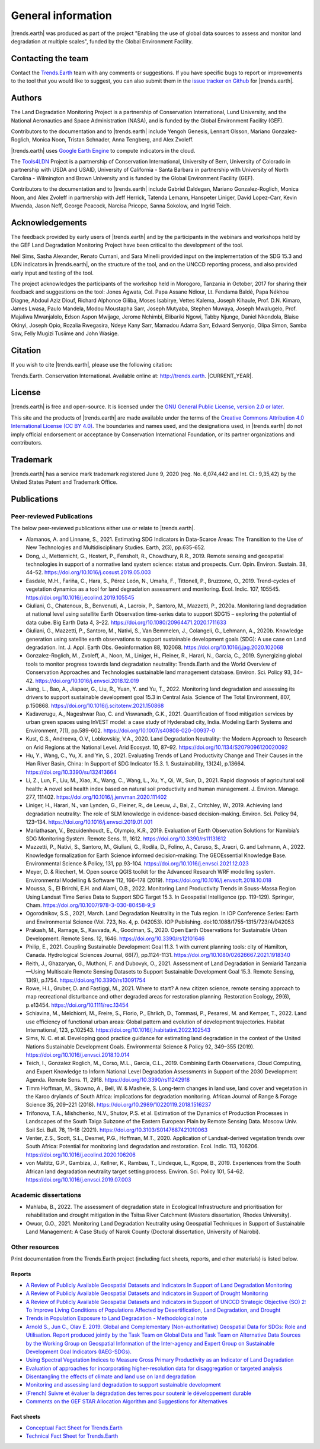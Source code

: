 ﻿.. _general_info:

.. only:: html

  .. note:: :docs_pdf:`Download this section of the documentation as a PDF for offline use <General_Information>`

====================
General information
====================

|trends.earth| was produced as part of the project "Enabling the use of global
data sources to assess and monitor land degradation at multiple scales", funded
by the Global Environment Facility.

Contacting the team
______________________

Contact the `Trends.Earth <mailto:trends.earth@conservation.org>`_ team with
any comments or suggestions. If you have specific bugs to report or
improvements to the tool that you would like to suggest, you can also submit
them in the `issue tracker on Github
<https://github.com/ConservationInternational/trends.earth/issues>`_ for
|trends.earth|.

Authors
__________________

The Land Degradation Monitoring Project is a partnership of Conservation
International, Lund University, and the National Aeronautics and Space
Administration (NASA), and is funded by the Global Environment Facility (GEF).

Contributors to the documentation and to |trends.earth| include Yengoh Genesis,
Lennart Olsson, Mariano Gonzalez-Roglich, Monica Noon, Tristan Schnader, Anna
Tengberg, and Alex Zvoleff.

.. image:: /static/common/Logos_All_Partners.png
    :align: center
    :width: 600

|trends.earth| uses `Google Earth Engine <https://earthengine.google.com>`_ to
compute indicators in the cloud.

.. image:: /static/common/logo_earth_engine.png
    :align: center
    :width: 250
    :target: https://earthengine.google.com

The `Tools4LDN <https://www.tools4ldn.org/>`_ Project is a partnership of Conservation
International, University of Bern, University of Colorado in partnership with 
USDA and USAID, University of California - Santa Barbara in partnership with 
University of North Carolina - Wilmington and Brown University and is funded 
by the Global Environment Facility (GEF).

Contributors to the documentation and to |trends.earth| include Gabriel Daldegan,
Mariano Gonzalez-Roglich, Monica Noon, and Alex Zvoleff in partnership with Jeff Herrick,
Tatenda Lemann, Hanspeter Liniger, David Lopez-Carr, Kevin Mwenda, Jason Neff, George Peacock, 
Narcisa Pricope, Sanna Sokolow, and Ingrid Teich. 

Acknowledgements
__________________

The feedback provided by early users of |trends.earth| and by the participants
in the webinars and workshops held by the GEF Land Degradation Monitoring
Project have been critical to the development of the tool.

Neil Sims, Sasha Alexander, Renato Cumani, and Sara Minelli provided input on
the implementation of the SDG 15.3 and LDN indicators in |trends.earth|, on the
structure of the tool, and on the UNCCD reporting process, and also provided
early input and testing of the tool.

The project acknowledges the participants of the workshop held in Morogoro,
Tanzania in October, 2017 for sharing their feedback and suggestions on the
tool: Jones Agwata, Col. Papa Assane Ndiour, Lt. Fendama Baldé, Papa Nékhou
Diagne, Abdoul Aziz Diouf, Richard Alphonce Giliba, Moses Isabirye, Vettes
Kalema, Joseph Kihaule, Prof. D.N. Kimaro, James Lwasa, Paulo Mandela, Modou
Moustapha Sarr, Joseph Mutyaba, Stephen Muwaya, Joseph Mwalugelo, Prof.
Majaliwa Mwanjalolo, Edson Aspon Mwijage, Jerome Nchimbi, Elibariki Ngowi,
Tabby Njunge, Daniel Nkondola, Blaise Okinyi, Joseph Opio, Rozalia Rwegasira,
Ndeye Kany Sarr, Mamadou Adama Sarr, Edward Senyonjo, Olipa Simon, Samba Sow,
Felly Mugizi Tusiime and John Wasige.

Citation
__________

If you wish to cite |trends.earth|, please use the following citation:

Trends.Earth. Conservation International. Available online at:
`http://trends.earth <http://trends.earth>`_. |CURRENT_YEAR|.

License
__________

|trends.earth| is free and open-source. It is licensed under the `GNU General
Public License, version 2.0 or later
<https://www.gnu.org/licenses/old-licenses/gpl-2.0.en.html>`_.

This site and the products of |trends.earth| are made available under the terms
of the `Creative Commons Attribution 4.0 International License (CC BY 4.0)
<https://creativecommons.org/licenses/by/4.0>`_. The boundaries and names used,
and the designations used, in |trends.earth| do not imply official endorsement or
acceptance by Conservation International Foundation, or its partner
organizations and contributors.

Trademark
__________

|trends.earth| has a service mark trademark registered June 9, 2020 (reg. No. 6,074,442 
and Int. Cl.: 9,35,42) by the United States Patent and Trademark Office.

.. _pubs:

Publications
___________________________

Peer-reviewed Publications
---------------------------

The below peer-reviewed publications either use or relate to |trends.earth|.

* Alamanos, A. and Linnane, S., 2021. Estimating SDG Indicators in Data-Scarce Areas: 
  The Transition to the Use of New Technologies and Multidisciplinary Studies. Earth, 2(3), pp.635-652.
* Dong, J., Metternicht, G., Hostert, P., Fensholt, R., Chowdhury, R.R., 2019.
  Remote sensing and geospatial technologies in support of a normative land system
  science: status and prospects. Curr. Opin. Environ. Sustain. 38, 44–52.
  https://doi.org/10.1016/j.cosust.2019.05.003
* Easdale, M.H., Fariña, C., Hara, S., Pérez León, N., Umaña, F., Tittonell, P., Bruzzone,
  O., 2019. Trend-cycles of vegetation dynamics as a tool for land degradation
  assessment and monitoring. Ecol. Indic. 107, 105545. https://doi.org/10.1016/j.ecolind.2019.105545
* Giuliani, G., Chatenoux, B., Benvenuti, A., Lacroix, P., Santoro, M., Mazzetti, P., 2020a. 
  Monitoring land degradation at national level using satellite Earth Observation time-series data to 
  support SDG15 – exploring the potential of data cube. Big Earth Data 4, 3–22. 
  https://doi.org/10.1080/20964471.2020.1711633
* Giuliani, G., Mazzetti, P., Santoro, M., Nativi, S., Van Bemmelen, J., Colangeli, G., Lehmann, A., 2020b. 
  Knowledge generation using satellite earth observations to support sustainable development goals (SDG): 
  A use case on Land degradation. Int. J. Appl. Earth Obs. Geoinformation 88, 102068. 
  https://doi.org/10.1016/j.jag.2020.102068
* Gonzalez-Roglich, M., Zvoleff, A., Noon, M., Liniger, H., Fleiner, R., Harari, N., Garcia,
  C., 2019. Synergizing global tools to monitor progress towards land degradation neutrality:
  Trends.Earth and the World Overview of Conservation Approaches and Technologies sustainable
  land management database. Environ. Sci. Policy 93, 34–42. 
  https://doi.org/10.1016/j.envsci.2018.12.019
* Jiang, L., Bao, A., Jiapaer, G., Liu, R., Yuan, Y. and Yu, T., 2022. Monitoring land degradation and assessing its drivers 
  to support sustainable development goal 15.3 in Central Asia. Science of The Total Environment, 807, p.150868.
  https://doi.org/10.1016/j.scitotenv.2021.150868
* Kadaverugu, A., Nageshwar Rao, C. and Viswanadh, G.K., 2021. Quantification of flood mitigation services by urban green spaces using InVEST model: 
  a case study of Hyderabad city, India. Modeling Earth Systems and Environment, 7(1), pp.589-602.
  https://doi.org/10.1007/s40808-020-00937-0
* Kust, G.S., Andreeva, O.V., Lobkovskiy, V.A., 2020. Land Degradation Neutrality: the Modern Approach to Research
  on Arid Regions at the National Level. Arid Ecosyst. 10, 87–92.
  https://doi.org/10.1134/S2079096120020092 
* Hu, Y., Wang, C., Yu, X. and Yin, S., 2021. Evaluating Trends of Land Productivity Change and Their Causes in 
  the Han River Basin, China: In Support of SDG Indicator 15.3. 1. Sustainability, 13(24), p.13664.
  https://doi.org/10.3390/su132413664
* Li, Z., Lun, F., Liu, M., Xiao, X., Wang, C., Wang, L., Xu, Y., Qi, W., Sun, D., 2021. Rapid diagnosis of 
  agricultural soil health: A novel soil health index based on natural soil productivity and human management.
  J. Environ. Manage. 277, 111402. 
  https://doi.org/10.1016/j.jenvman.2020.111402
* Liniger, H., Harari, N., van Lynden, G., Fleiner, R., de Leeuw, J., Bai, Z.,
  Critchley, W., 2019. Achieving land degradation neutrality: The role of SLM
  knowledge in evidence-based decision-making. Environ. Sci. Policy 94, 123–134.
  https://doi.org/10.1016/j.envsci.2019.01.001
* Mariathasan, V., Bezuidenhoudt, E., Olympio, K.R., 2019. 
  Evaluation of Earth Observation Solutions for Namibia’s SDG Monitoring System. Remote Sens. 11, 1612. 
  https://doi.org/10.3390/rs11131612
* Mazzetti, P., Nativi, S., Santoro, M., Giuliani, G., Rodila, D., Folino, A., Caruso, S., Aracri, G. and Lehmann, A., 2022. 
  Knowledge formalization for Earth Science informed decision-making: The GEOEssential Knowledge Base. 
  Environmental Science & Policy, 131, pp.93-104.
  https://doi.org/10.1016/j.envsci.2021.12.023
* Meyer, D. & Riechert, M. Open source QGIS toolkit for the Advanced Research 
  WRF modelling system. Environmental Modelling & Software 112, 166–178 (2019). 
  https://doi.org/10.1016/j.envsoft.2018.10.018
* Moussa, S., El Brirchi, E.H. and Alami, O.B., 2022. Monitoring Land Productivity Trends in Souss-Massa Region Using Landsat 
  Time Series Data to Support SDG Target 15.3. In Geospatial Intelligence (pp. 119-129). Springer, Cham.
  https://doi.org/10.1007/978-3-030-80458-9_9
* Ogorodnikov, S.S., 2021, March. Land Degradation Neutrality in the Tula region. In IOP Conference Series: 
  Earth and Environmental Science (Vol. 723, No. 4, p. 042053). IOP Publishing.
  doi:10.1088/1755-1315/723/4/042053
* Prakash, M., Ramage, S., Kavvada, A., Goodman, S., 2020. 
  Open Earth Observations for Sustainable Urban Development. Remote Sens. 12, 1646. 
  https://doi.org/10.3390/rs12101646
* Philip, E., 2021. Coupling Sustainable Development Goal 11.3. 1 with current planning tools: city of Hamilton, Canada. 
  Hydrological Sciences Journal, 66(7), pp.1124-1131.
  https://doi.org/10.1080/02626667.2021.1918340
* Reith, J., Ghazaryan, G., Muthoni, F. and Dubovyk, O., 2021. Assessment of Land Degradation in Semiarid Tanzania—Using Multiscale Remote Sensing Datasets 
  to Support Sustainable Development Goal 15.3. Remote Sensing, 13(9), p.1754.
  https://doi.org/10.3390/rs13091754
* Rowe, H.I., Gruber, D. and Fastiggi, M., 2021. Where to start? A new citizen science, remote sensing approach to map recreational 
  disturbance and other degraded areas for restoration planning. Restoration Ecology, 29(6), p.e13454.
  https://doi.org/10.1111/rec.13454
* Schiavina, M., Melchiorri, M., Freire, S., Florio, P., Ehrlich, D., Tommasi, P., Pesaresi, M. and Kemper, T., 2022. 
  Land use efficiency of functional urban areas: Global pattern and evolution of development trajectories. 
  Habitat International, 123, p.102543.
  https://doi.org/10.1016/j.habitatint.2022.102543
* Sims, N. C. et al. Developing good practice guidance for estimating land 
  degradation in the context of the United Nations Sustainable Development 
  Goals. Environmental Science & Policy 92, 349–355 (2019). 
  https://doi.org/10.1016/j.envsci.2018.10.014
* Teich, I., Gonzalez Roglich, M., Corso, M.L., García, C.L., 2019. 
  Combining Earth Observations, Cloud Computing, and Expert Knowledge to Inform National Level 
  Degradation Assessments in Support of the 2030 Development Agenda. Remote Sens. 11, 2918. 
  https://doi.org/10.3390/rs11242918
* Timm Hoffman, M., Skowno, A., Bell, W. & Mashele, S. Long-term changes in 
  land use, land cover and vegetation in the Karoo drylands of South Africa: 
  implications for degradation monitoring. African Journal of Range & Forage 
  Science 35, 209–221 (2018). 
  https://doi.org/10.2989/10220119.2018.1516237
* Trifonova, T.A., Mishchenko, N.V., Shutov, P.S. et al. Estimation of the Dynamics of Production Processes 
  in Landscapes of the South Taiga Subzone of the Eastern European Plain by Remote Sensing Data. 
  Moscow Univ. Soil Sci. Bull. 76, 11–18 (2021). 
  https://doi.org/10.3103/S0147687421010063
* Venter, Z.S., Scott, S.L., Desmet, P.G., Hoffman, M.T., 2020. 
  Application of Landsat-derived vegetation trends over South Africa: Potential for monitoring land 
  degradation and restoration. Ecol. Indic. 113, 106206. 
  https://doi.org/10.1016/j.ecolind.2020.106206
* von Maltitz, G.P., Gambiza, J., Kellner, K., Rambau, T., Lindeque, L., Kgope, B., 2019. 
  Experiences from the South African land degradation neutrality target setting process. 
  Environ. Sci. Policy 101, 54–62. 
  https://doi.org/10.1016/j.envsci.2019.07.003

.. _academic_dissertations:

Academic dissertations
-----------------------

- Mahlaba, B., 2022. The assessment of degradation state in Ecological Infrastructure and prioritisation for rehabilitation 
  and drought mitigation in the Tsitsa River Catchment (Masters dissertation, Rhodes University).
- Owuor, G.O., 2021. Monitoring Land Degradation Neutrality using Geospatial Techniques in Support of Sustainable Land Management: 
  A Case Study of Narok County (Doctoral dissertation, University of Nairobi).

.. _other_resources:
  
Other resources
-----------------------

Print documentation from the Trends.Earth project (including fact sheets, 
reports, and other materials) is listed below.

.. _reports:

Reports
+++++++++

- `A Review of Publicly Available Geospatial Datasets and Indicators In Support of Land Degradation Monitoring
  <https://static1.squarespace.com/static/5dffad039a288739c6ae0b85/t/61e6ee8f42b6c16e2cb538cf/1642524304092/ci-6-Tools4LDN-report-FNL+web.pdf>`_
- `A Review of Publicly Available Geospatial Datasets and Indicators in Support of Drought Monitoring
  <https://static1.squarespace.com/static/5dffad039a288739c6ae0b85/t/6033f28abca1996aedc492d5/1614017200233/ci-4-Tools4LDN2-FNL+web.pdf>`_
- `A Review of Publicly Available Geospatial Datasets and Indicators in Support of UNCCD Strategic Objective (SO) 2:
  To Improve Living Conditions of Populations Affected by Desertification, Land Degradation, and Drought
  <https://static1.squarespace.com/static/5dffad039a288739c6ae0b85/t/60abf26cb4223a6ade81cecd/1621881469733/ci-3-Tools4LDN-3+%281%29.pdf>`_
- `Trends in Population Exposure to Land Degradation - Methodological note 
  <https://www.unccd.int/sites/default/files/inline-files/MethodologicalNote_PopExposureToLD.pdf>`_
- `Arnold S., Jun C., Olav E. 2019. Global and Complementary (Non-authoritative)
  Geospatial Data for SDGs: Role and Utilisation. Report produced jointly by the Task
  Team on Global Data and Task Team on Alternative Data Sources by the Working Group
  on Geospatial Information of the Inter-agency and Expert Group on Sustainable Development
  Goal Indicators (IAEG-SDGs).
  <http://ggim.un.org/documents/Report_Global_and_Complementary_Geospatial_Data_for_SDGs.pdf>`_
- `Using Spectral Vegetation Indices to Measure Gross Primary Productivity as 
  an Indicator of Land Degradation 
  <https://s3.dualstack.us-east-1.amazonaws.com/trends.earth-shared/VitalSigns_LDMP/LDMP_Report1_C1_R3_WEB_HR.pdf>`_
- `Evaluation of approaches for incorporating higher-resolution data for 
  disaggregation or targeted analysis 
  <https://s3.dualstack.us-east-1.amazonaws.com/trends.earth-shared/VitalSigns_LDMP/LDMP_Report%202_C1_R1_PRINT.pdf>`_
- `Disentangling the effects of climate and land use on land degradation 
  <https://s3.dualstack.us-east-1.amazonaws.com/trends.earth-shared/VitalSigns_LDMP/LDMP_Report%205_C1_R1_PRINT.pdf>`_
- `Monitoring and assessing land degradation to support sustainable development 
  <https://s3.dualstack.us-east-1.amazonaws.com/trends.earth-shared/VitalSigns_LDMP/LDMP_Guidance_ENG_C1_R1_PRINT.pdf>`_ 
- `(French) Suivre et évaluer la dégradation des terres pour soutenir le développement 
  durable  
  <https://s3.dualstack.us-east-1.amazonaws.com/trends.earth-shared/VitalSigns_LDMP/LDMP_Guidance_FRE_C1_R1_PRINT.pdf>`_
- `Comments on the GEF STAR Allocation Algorithm and Suggestions for Alternatives <https://s3.dualstack.us-east-1.amazonaws.com/trends.earth-shared/VitalSigns_LDMP/LDMP_Olsson_et_al_Comments_on_GBI.pdf>`_

.. _fact_sheets:

Fact sheets
+++++++++++++

- `Conceptual Fact Sheet for Trends.Earth 
  <http://trends.earth/docs/en/_static/common/Trends.Earth_Fact_Sheet.pdf>`_
- `Technical Fact Sheet for Trends.Earth 
  <http://trends.earth/docs/en/_static/common/Trends.Earth_Fact_Sheet_Technical.pdf>`_
